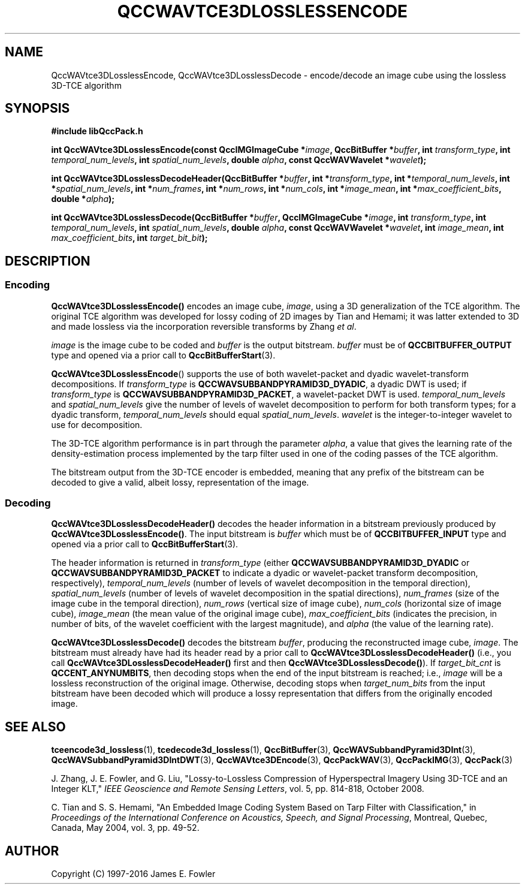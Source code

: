 .TH QCCWAVTCE3DLOSSLESSENCODE 1 "QCCPACK" ""
.SH NAME
QccWAVtce3DLosslessEncode, QccWAVtce3DLosslessDecode \-
encode/decode an image cube using the lossless 3D-TCE algorithm
.SH SYNOPSIS
.B #include "libQccPack.h"
.sp
.BI "int QccWAVtce3DLosslessEncode(const QccIMGImageCube *" image ", QccBitBuffer *" buffer ", int " transform_type ", int " temporal_num_levels ", int " spatial_num_levels ", double " alpha ", const QccWAVWavelet *" wavelet );
.sp
.BI "int QccWAVtce3DLosslessDecodeHeader(QccBitBuffer *" buffer ", int *" transform_type ", int *" temporal_num_levels ", int *" spatial_num_levels ", int *" num_frames ", int *" num_rows ", int *" num_cols ", int *" image_mean ", int *" max_coefficient_bits ", double *" alpha );
.sp
.BI "int QccWAVtce3DLosslessDecode(QccBitBuffer *" buffer ", QccIMGImageCube *" image ", int " transform_type ", int " temporal_num_levels ", int " spatial_num_levels ", double " alpha ", const QccWAVWavelet *" wavelet ", int " image_mean ", int " max_coefficient_bits ", int " target_bit_bit );
.SH DESCRIPTION
.SS Encoding
.LP
.B QccWAVtce3DLosslessEncode()
encodes an image cube,
.IR image ,
using a 3D generalization of the TCE algorithm.
The original TCE algorithm was developed for lossy coding of 2D images by
Tian and Hemami;
it was latter extended to 3D
and made lossless via the incorporation reversible transforms
by Zhang
.IR "et al" .
.LP
.I image
is the image cube to be coded and
.I buffer
is the output bitstream.
.I buffer
must be of
.B QCCBITBUFFER_OUTPUT
type and opened via a prior call to
.BR QccBitBufferStart (3).
.LP
.BR QccWAVtce3DLosslessEncode ()
supports the use of both wavelet-packet and dyadic wavelet-transform
decompositions.
If
.IR transform_type
is
.BR QCCWAVSUBBANDPYRAMID3D_DYADIC ,
a dyadic DWT is used; if
.IR transform_type
is
.BR QCCWAVSUBBANDPYRAMID3D_PACKET ,
a wavelet-packet DWT is used.
.IR temporal_num_levels 
and
.IR spatial_num_levels
give the number of levels of wavelet decomposition to perform
for both transform types; for a dyadic transform,
.IR temporal_num_levels 
should equal
.IR spatial_num_levels .
.I wavelet
is the integer-to-integer wavelet to use for decomposition.
.LP
The 3D-TCE algorithm performance is in part through
the parameter
.IR alpha ,
a value that gives the learning rate of the density-estimation
process implemented by the tarp filter used in one of
the coding passes of the TCE algorithm.
.LP
The bitstream output from the 3D-TCE encoder is embedded, meaning that
any prefix of the bitstream can be decoded to give a valid, albeit lossy,
representation of the image.
.LP
.SS Decoding
.LP
.B QccWAVtce3DLosslessDecodeHeader()
decodes the header information 
in a bitstream previously produced by
.BR QccWAVtce3DLosslessEncode() .
The input bitstream is
.I buffer
which must be of
.B QCCBITBUFFER_INPUT
type and opened via a prior call to
.BR QccBitBufferStart (3).
.LP
The header information is returned in
.I transform_type
(either
.BR QCCWAVSUBBANDPYRAMID3D_DYADIC 
or
.BR QCCWAVSUBBANDPYRAMID3D_PACKET 
to indicate a dyadic or wavelet-packet transform decomposition, respectively),
.I temporal_num_levels
(number of levels of wavelet decomposition in the temporal direction),
.I spatial_num_levels
(number of levels of wavelet decomposition in the spatial directions),
.I num_frames
(size of the image cube in the temporal direction),
.I num_rows
(vertical size of image cube),
.I num_cols
(horizontal size of image cube),
.I image_mean
(the mean value of the original image cube),
.I max_coefficient_bits
(indicates the precision, in number of bits, of the wavelet coefficient
with the largest magnitude),
and
.I alpha
(the value of the learning rate).
.LP
.B QccWAVtce3DLosslessDecode()
decodes the bitstream
.IR buffer ,
producing the reconstructed image cube,
.IR image .
The bitstream must already have had its header read by a prior call
to
.B QccWAVtce3DLosslessDecodeHeader()
(i.e., you call
.B QccWAVtce3DLosslessDecodeHeader() 
first and then
.BR QccWAVtce3DLosslessDecode() ).
If
.I target_bit_cnt
is
.BR QCCENT_ANYNUMBITS ,
then decoding stops when the end of the input bitstream is reached;
i.e.,
.IR image
will be a lossless reconstruction of the original image.
Otherwise, decoding stops when
.I target_num_bits
from the input bitstream have been decoded which
will produce a lossy representation that differs from the
originally encoded image.
.SH "SEE ALSO"
.BR tceencode3d_lossless (1),
.BR tcedecode3d_lossless (1),
.BR QccBitBuffer (3),
.BR QccWAVSubbandPyramid3DInt (3),
.BR QccWAVSubbandPyramid3DIntDWT (3),
.BR QccWAVtce3DEncode (3),
.BR QccPackWAV (3),
.BR QccPackIMG (3),
.BR QccPack (3)

.LP
J. Zhang, J. E. Fowler, and G. Liu,
"Lossy-to-Lossless Compression of Hyperspectral Imagery Using
3D-TCE and an Integer KLT," 
.IR "IEEE Geoscience and Remote Sensing Letters" ,
vol. 5, pp. 814-818, October 2008.

C. Tian and S. S. Hemami, "An Embedded Image Coding System
Based on Tarp Filter with Classification," in
.IR "Proceedings of the International Conference on Acoustics, Speech, and Signal Processing" ,
Montreal, Quebec, Canada, May 2004, vol. 3, pp. 49-52.

.SH AUTHOR
Copyright (C) 1997-2016  James E. Fowler
.\"  The programs herein are free software; you can redistribute them and/or
.\"  modify them under the terms of the GNU General Public License
.\"  as published by the Free Software Foundation; either version 2
.\"  of the License, or (at your option) any later version.
.\"  
.\"  These programs are distributed in the hope that they will be useful,
.\"  but WITHOUT ANY WARRANTY; without even the implied warranty of
.\"  MERCHANTABILITY or FITNESS FOR A PARTICULAR PURPOSE.  See the
.\"  GNU General Public License for more details.
.\"  
.\"  You should have received a copy of the GNU General Public License
.\"  along with these programs; if not, write to the Free Software
.\"  Foundation, Inc., 675 Mass Ave, Cambridge, MA 02139, USA.
